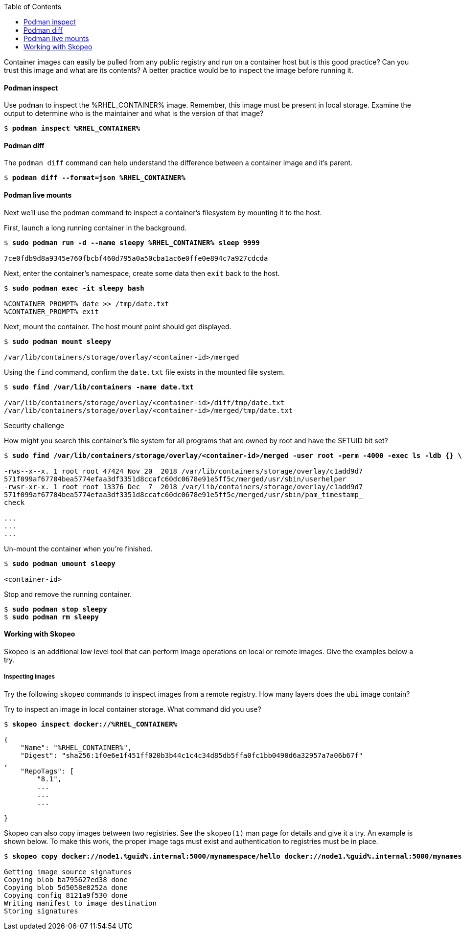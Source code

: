 :GUID: %guid%
:markup-in-source: verbatim,attributes,quotes
:toc:

Container images can easily be pulled from any public registry and run on a container host but is this good practice? Can you trust this image and what are its contents? A better practice would be to inspect the image before running it. 

==== Podman inspect

.Use `podman` to inspect the %RHEL_CONTAINER% image. Remember, this image must be present in local storage. Examine the output to determine who is the maintainer and what is the version of that image?
[source,subs="{markup-in-source}"]
```
$ *podman inspect %RHEL_CONTAINER%*
```

==== Podman diff

.The `podman diff` command can help understand the difference between a container image and it's parent. 
[source,subs="{markup-in-source}"]
```
$ *podman diff --format=json %RHEL_CONTAINER%*
```

==== Podman live mounts

Next we’ll use the podman command to inspect a container’s filesystem by mounting it to the host.

.First, launch a long running container in the background.
[source,subs="{markup-in-source}"]
```
$ *sudo podman run -d --name sleepy %RHEL_CONTAINER% sleep 9999*

7ce0fdb9d8a9345e760fbcbf460d795a0a50cba1ac6e0ffe0e894c7a927cdcda
```

.Next, enter the container's namespace, create some data then `exit` back to the host.
[source,subs="{markup-in-source}"]
```
$ *sudo podman exec -it sleepy bash*

%CONTAINER_PROMPT% date >> /tmp/date.txt
%CONTAINER_PROMPT% exit
```

.Next, mount the container. The host mount point should get displayed. 
[source,subs="{markup-in-source}"]
```
$ *sudo podman mount sleepy*

/var/lib/containers/storage/overlay/<container-id>/merged
```

.Using the `find` command, confirm the `date.txt` file exists in the mounted file system.
[source,subs="{markup-in-source}"]
```
$ *sudo find /var/lib/containers -name date.txt* 

/var/lib/containers/storage/overlay/<container-id>/diff/tmp/date.txt
/var/lib/containers/storage/overlay/<container-id>/merged/tmp/date.txt
```

Security challenge

.How might you search this container's file system for all programs that are owned by root and have the SETUID bit set? 
[source,subs="{markup-in-source}"]
```
$ *sudo find /var/lib/containers/storage/overlay/<container-id>/merged -user root -perm -4000 -exec ls -ldb {} \;*

-rws--x--x. 1 root root 47424 Nov 20  2018 /var/lib/containers/storage/overlay/c1add9d7
571f099af67704bea5774efaa3df3351d8ccafc60dc0678e91e5ff5c/merged/usr/sbin/userhelper
-rwsr-xr-x. 1 root root 13376 Dec  7  2018 /var/lib/containers/storage/overlay/c1add9d7
571f099af67704bea5774efaa3df3351d8ccafc60dc0678e91e5ff5c/merged/usr/sbin/pam_timestamp_
check

...
...
...
```

.Un-mount the container when you're finished.
[source,subs="{markup-in-source}"]
```
$ *sudo podman umount sleepy*

<container-id>
```

.Stop and remove the running container.
[source,subs="{markup-in-source}"]
```
$ *sudo podman stop sleepy*
$ *sudo podman rm sleepy*
```

==== Working with Skopeo

Skopeo is an additional low level tool that can perform image operations on local or remote images. Give the examples below a try.  

===== Inspecting images

Try the following `skopeo` commands to inspect images from a remote registry. How
many layers does the `ubi` image contain? 

.Try to inspect an image in local container storage. What command did you use?
[source,subs="{markup-in-source}"]
```
$ *skopeo inspect docker://%RHEL_CONTAINER%*

{
    "Name": "%RHEL_CONTAINER%",
    "Digest": "sha256:1f0e6e1f451ff020b3b44c1c4c34d85db5ffa0fc1bb0490d6a32957a7a06b67f"
,
    "RepoTags": [
        "8.1",
        ...
        ...
        ...

}
```

.Skopeo can also copy images between two registries. See the `skopeo(1)` man page for details and give it a try. An example is shown below. To make this work, the proper image tags must exist and authentication to registries must be in place.
[source,subs="{markup-in-source}"]
```
$ *skopeo copy docker://node1.{GUID}.internal:5000/mynamespace/hello docker://node1.{GUID}.internal:5000/mynamespace/hello*

Getting image source signatures
Copying blob ba795627ed38 done
Copying blob 5d5058e0252a done
Copying config 8121a9f530 done
Writing manifest to image destination
Storing signatures
```



